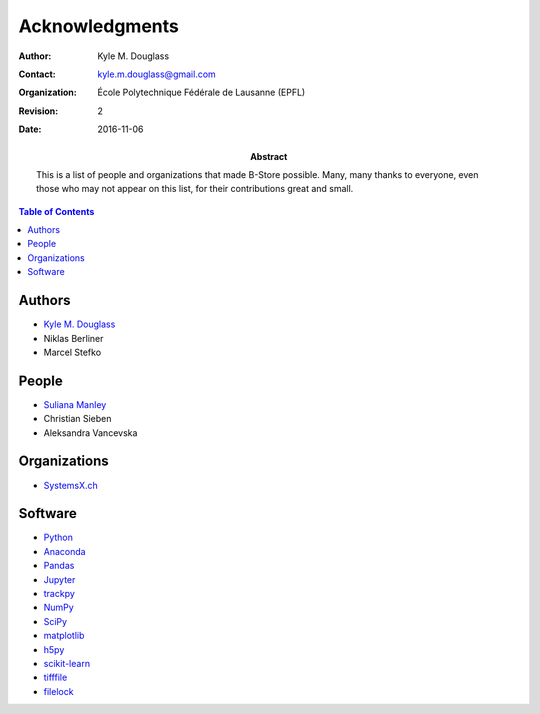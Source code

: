 .. -*- mode: rst -*-
   
**************************
Acknowledgments
**************************

:Author: Kyle M. Douglass
:Contact: kyle.m.douglass@gmail.com
:organization: École Polytechnique Fédérale de Lausanne (EPFL)
:revision: $Revision: 2 $
:date: 2016-11-06

:abstract:

   This is a list of people and organizations that made B-Store
   possible. Many, many thanks to everyone, even those who may not
   appear on this list, for their contributions great and small.
   
.. meta::
   :keywords: acknowledgments
   :description lang=en: People and organizations that made B-Store
                         possible.
	      
.. contents:: Table of Contents

Authors
=======

- `Kyle M. Douglass <http://kmdouglass.github.io>`_
- Niklas Berliner
- Marcel Stefko

People
======

- `Suliana Manley <http://leb.epfl.ch>`_
- Christian Sieben
- Aleksandra Vancevska

Organizations
=============

- `SystemsX.ch <http://www.systemsx.ch/>`_

Software
========

+ `Python <https://www.python.org/community/>`_
+ `Anaconda <https://www.continuum.io/why-anaconda>`_
+ `Pandas <http://pandas.pydata.org/>`_
+ `Jupyter <http://jupyter.org/>`_
+ `trackpy <http://soft-matter.github.io/trackpy/v0.3.0/>`_
+ `NumPy <http://www.numpy.org/>`_
+ `SciPy <https://www.scipy.org/>`_
+ `matplotlib <http://matplotlib.org/>`_
+ `h5py <http://www.h5py.org/>`_
+ `scikit-learn <http://scikit-learn.org/stable/>`_
+ `tifffile <https://pypi.python.org/pypi/tifffile>`_
+ `filelock <https://pypi.python.org/pypi/filelock/>`_




